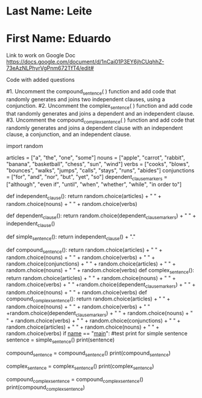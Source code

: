 * Last Name: Leite
* First Name: Eduardo

Link to work on Google Doc
https://docs.google.com/document/d/1nCai01P3EY6jhCUqhhZ-73eAzNLPhyrVgPnm672TfT4/edit#

Code with added questions

#1. Uncomment the compound_sentence( ) function and add code that randomly generates and joins two independent clauses, using a conjunction.  
#2. Uncomment the complex_sentence( ) function and add code that randomly generates and joins a dependent and an independent clause.
#3. Uncomment the compound_complex_sentence( ) function and add code that randomly generates and joins a dependent clause with an independent clause, a conjunction, and an independent clause.


import random

articles = ["a", "the", "one", "some"]
nouns = ["apple", "carrot", "rabbit", "banana", "basketball", "chess", "sun", "wind"]
verbs = ["cooks", "blows", "bounces", "walks", "jumps", "calls", "stays", "runs", "abides"]
conjunctions = ["for", "and", "nor", "but", "yet", "so"]
dependent_clause_markers = ["although", "even if", "until", "when", "whether", "while", "in order to"]

def independent_clause():
    return random.choice(articles) + " " + random.choice(nouns) + " " + random.choice(verbs)

def dependent_clause():
    return random.choice(dependent_clause_markers) + " " + independent_clause()

def simple_sentence():
    return independent_clause() + "."

def compound_sentence():
    return random.choice(articles) + " " + random.choice(nouns) + " " + random.choice(verbs) + " " + random.choice(conjunctions) + " " +  random.choice(articles) + " " + random.choice(nouns) + " " + random.choice(verbs)
def complex_sentence():
   return random.choice(articles) + " " + random.choice(nouns) + " " + random.choice(verbs) + " " +random.choice(dependent_clause_markers) + " "   + random.choice(nouns) + " " + random.choice(verbs)
def compound_complex_sentence():
   return random.choice(articles) + " " + random.choice(nouns) + " " + random.choice(verbs) + " " +random.choice(dependent_clause_markers) + " "   + random.choice(nouns) + " " + random.choice(verbs) + " " + random.choice(conjunctions) + " " + random.choice(articles) + " " + random.choice(nouns) + " " + random.choice(verbs)
if __name__ == "__main__":
    #test print for simple sentence
    sentence = simple_sentence()
    print(sentence)
    # #test print for compound sentence
    compound_sentence = compound_sentence()
    print(compound_sentence)
    # #test print for complex sentence
    complex_sentence = complex_sentence()
    print(complex_sentence)
    # #test print for compound-complex sentence
    compound_complex_sentence = compound_complex_sentence()
    print(compound_complex_sentence)

